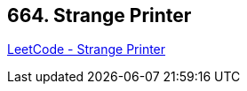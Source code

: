 == 664. Strange Printer

https://leetcode.com/problems/strange-printer/[LeetCode - Strange Printer]


